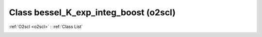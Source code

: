 Class bessel_K_exp_integ_boost (o2scl)
======================================

:ref:`O2scl <o2scl>` : :ref:`Class List`

.. _bessel_K_exp_integ_boost:

.. doxygenclass:: o2scl::bessel_K_exp_integ_boost
